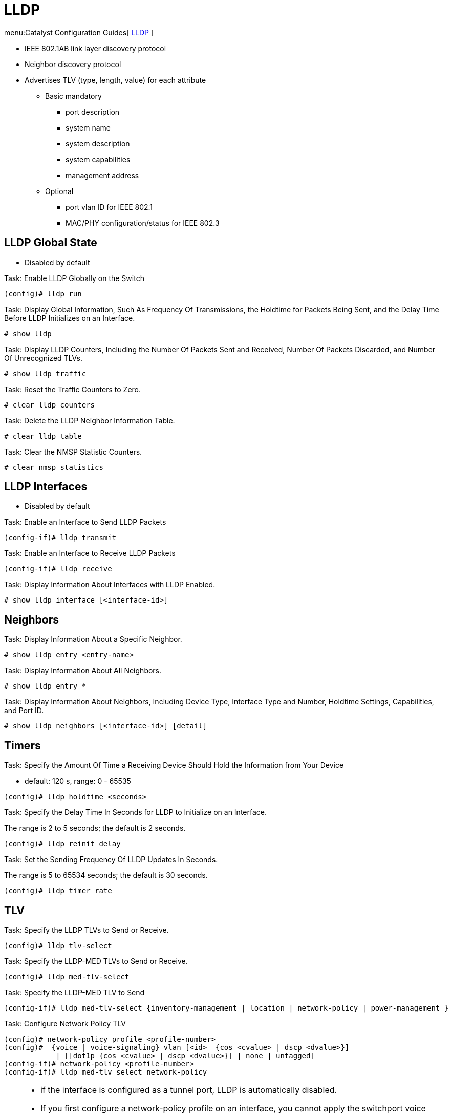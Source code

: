 = LLDP

menu:Catalyst Configuration Guides[ http://www.cisco.com/c/en/us/td/docs/switches/lan/catalyst3750x_3560x/software/release/15-0_2_se/configuration/guide/3750x_cg/swlldp.html[LLDP] ]

- IEEE 802.1AB link layer discovery protocol
- Neighbor discovery protocol
- Advertises TLV (type, length, value) for each attribute
* Basic mandatory
  ** port description
  ** system name
  ** system description
  ** system capabilities
  ** management address
* Optional
  ** port vlan ID for IEEE 802.1
  ** MAC/PHY configuration/status for IEEE 802.3

== LLDP Global State

- Disabled by default

.Task: Enable LLDP Globally on the Switch
----
(config)# lldp run
----

.Task: Display Global Information, Such As Frequency Of Transmissions, the Holdtime for Packets Being Sent, and the Delay Time Before LLDP Initializes on an Interface.
----
# show lldp
----

.Task: Display LLDP Counters, Including the Number Of Packets Sent and Received, Number Of Packets Discarded, and Number Of Unrecognized TLVs.
----
# show lldp traffic
----

.Task: Reset the Traffic Counters to Zero.
----
# clear lldp counters
----

.Task: Delete the LLDP Neighbor Information Table.
----
# clear lldp table
----

.Task: Clear the NMSP Statistic Counters.
----
# clear nmsp statistics
----

== LLDP Interfaces

- Disabled by default

.Task: Enable an Interface to Send LLDP Packets
----
(config-if)# lldp transmit
----

.Task: Enable an Interface to Receive LLDP Packets
----
(config-if)# lldp receive
----

.Task: Display Information About Interfaces with LLDP Enabled.
----
# show lldp interface [<interface-id>]
----

== Neighbors

.Task: Display Information About a Specific Neighbor.
----
# show lldp entry <entry-name>
----

.Task: Display Information About All Neighbors.
----
# show lldp entry *
----

.Task: Display Information About Neighbors, Including Device Type, Interface Type and Number, Holdtime Settings, Capabilities, and Port ID.
----
# show lldp neighbors [<interface-id>] [detail]
----

== Timers

.Task: Specify the Amount Of Time a Receiving Device Should Hold the Information from Your Device
- default: 120 s, range: 0 - 65535
----
(config)# lldp holdtime <seconds>
----

.Task: Specify the Delay Time In Seconds for LLDP to Initialize on an Interface.
The range is 2 to 5 seconds; the default is 2 seconds.
----
(config)# lldp reinit delay
----

.Task: Set the Sending Frequency Of LLDP Updates In Seconds.
The range is 5 to 65534 seconds; the default is 30 seconds.
----
(config)# lldp timer rate
----

== TLV

.Task: Specify the LLDP TLVs to Send or Receive.
----
(config)# lldp tlv-select
----

.Task: Specify the LLDP-MED TLVs to Send or Receive.
----
(config)# lldp med-tlv-select
----

.Task: Specify the LLDP-MED TLV to Send
----
(config-if)# lldp med-tlv-select {inventory-management | location | network-policy | power-management }
----

.Task: Configure Network Policy TLV
----
(config)# network-policy profile <profile-number>
(config)#  {voice | voice-signaling} vlan [<id>  {cos <cvalue> | dscp <dvalue>}]
            | [[dot1p {cos <cvalue> | dscp <dvalue>}] | none | untagged]
(config-if)# network-policy <profile-number>
(config-if)# lldp med-tlv select network-policy
----

[TIP]
====
- if the interface is configured as a tunnel port, LLDP is automatically disabled.
- If you first configure a network-policy profile on an interface, you cannot apply the switchport voice vlan command on the interface. If the switchport voice vlan vlan-id is already configured on an interface, you can apply a network-policy profile on the interface. This way the interface has the voice or voice-signaling VLAN network-policy profile applied on the interface.
- You cannot configure static secure MAC addresses on an interface that has a network-policy profile.
- You cannot configure a network-policy profile on a private-VLAN port.
- For wired location to function, you must first enter the ip device tracking global configuration command.
====

.Task: Display the Location Information for an Endpoint.
----
# show location
----

== Network-Policy Profiles

.Task: Display the Configured Network-Policy Profiles.
----
# show network-policy profile
----

.Task: Display the NMSP Information.
----
# show nmsp
----

== LLDP-MED

- LLDP for Media Endpoint Devices
- operates between endpoint devices (ip phones) and network devices (switches)
- supports VoIP applications
- TLVs enabled by default:

* LLDP-MED capabilities TLV
* network policy TLV
* Power management TLV
* Inventory management TLV
* Location TLV

== Wired Location Service

- The switch uses the wired location service feature to send location and
attachment tracking information for its connected devices to a Cisco Mobility
Services Engine (MSE). The tracked device can be a wireless endpoint, a wired
endpoint, or a wired switch or controller. The switch notifies the MSE of
device link up and link down events through the Network Mobility Services
Protocol (NMSP) location and attachment notifications.

The MSE starts the NMSP connection to the switch, which opens a server port.
When the MSE connects to the switch there are a set of message exchanges to
establish version compatibility and service exchange information followed by
location information synchronization. After connection, the switch periodically
sends location and attachment notifications to the MSE. Any link up or link
down events detected during an interval are aggregated and sent at the end of
the interval.

When the switch determines the presence or absence of a device on a link-up or
link-down event, it obtains the client-specific information such as the MAC
address, IP address, and username. If the client is LLDP-MED- or CDP-capable,
the switch obtains the serial number and UDI through the LLDP-MED location TLV
or CDP.

Depending on the device capabilities, the switch obtains this client information at link up:

- Slot and port specified in port connection
- MAC address specified in the client MAC address
- IP address specified in port connection
- 802.1X username if applicable
- Device category is specified as a wired station
- State is specified as new
- Serial number, UDI
- Model number
- Time in seconds since the switch detected the association

Depending on the device capabilities, the switch obtains this client information at link down:

- Slot and port that was disconnected
- MAC address
- IP address
- 802.1X username if applicable
- Device category is specified as a wired station
- State is specified as delete
- Serial number, UDI
- Time in seconds since the switch detected the disassociation

When the switch shuts down, it sends an attachment notification with the state
delete and the IP address before closing the NMSP connection to the MSE. The
MSE interprets this notification as disassociation for all the wired clients
associated with the switch.

If you change a location address on the switch, the switch sends an NMSP
location notification message that identifies the affected ports and the
changed address information.


